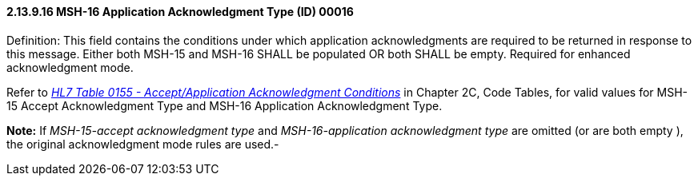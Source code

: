 ==== 2.13.9.16 MSH-16 Application Acknowledgment Type (ID) 00016

Definition: This field contains the conditions under which application acknowledgments are required to be returned in response to this message. Either both MSH-15 and MSH-16 SHALL be populated OR both SHALL be empty. Required for enhanced acknowledgment mode.

Refer to file:///E:\V2\v2.9%20final%20Nov%20from%20Frank\V29_CH02C_Tables.docx#HL70155[_HL7 Table 0155 - Accept/Application Acknowledgment Conditions_] in Chapter 2C, Code Tables, for valid values for MSH-15 Accept Acknowledgment Type and MSH-16 Application Acknowledgment Type.

*Note:* If _MSH-15-accept acknowledgment type_ and _MSH-16-application acknowledgment type_ are omitted (or are both empty ), the original acknowledgment mode rules are used.-

